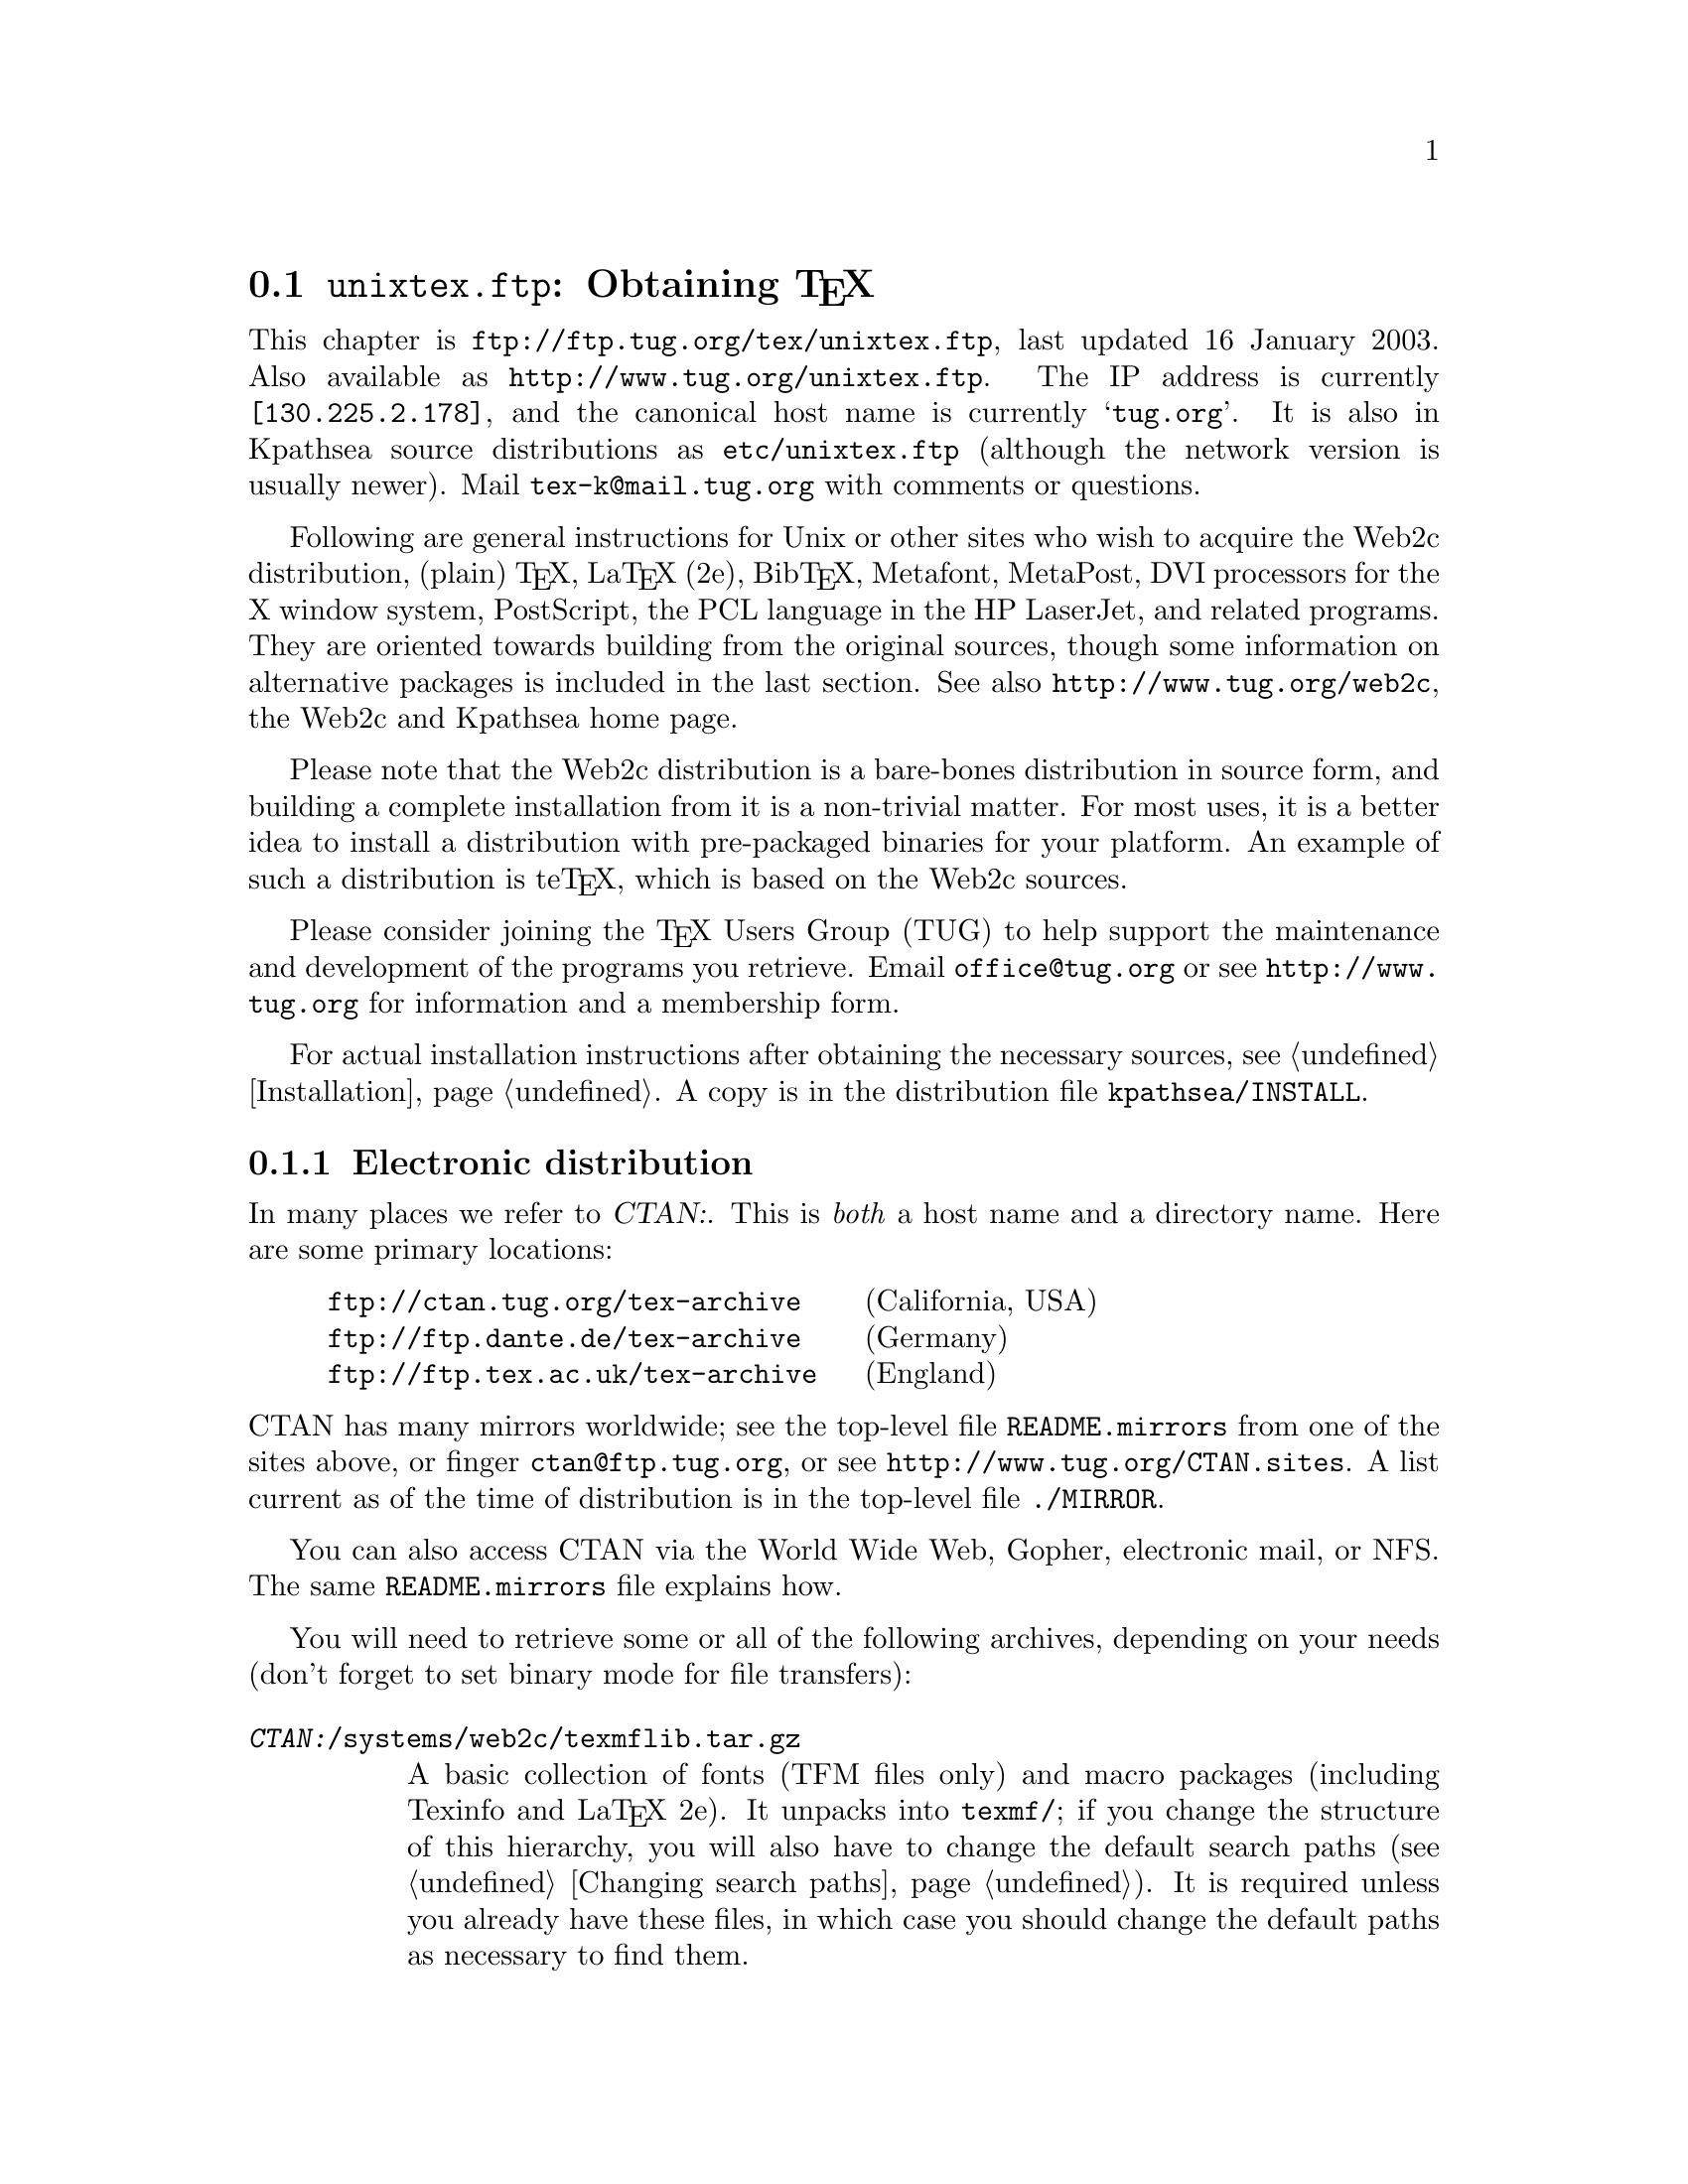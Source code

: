 @ifclear version
@defcodeindex fl
@defcodeindex op
@end ifclear

@node unixtex.ftp
@section @file{unixtex.ftp}: Obtaining @TeX{}

@cindex obtaining @TeX{}
@cindex retrieving @TeX{}

@flindex unixtex.ftp
@flindex tug.org
@flindex www.tug.org
@flindex ftp.tug.org
This
@iftex
chapter
@end iftex
is @url{ftp://ftp.tug.org/tex/unixtex.ftp}, last updated 16 January 2003.
Also available as @url{http://www.tug.org/unixtex.ftp}.  The IP address
is currently @code{[130.225.2.178]}, and the canonical host name is
currently @samp{tug.org}.  It is also in Kpathsea source distributions
as @file{etc/unixtex.ftp} (although the network version is usually
newer).  Mail @email{tex-k@@mail.tug.org} with comments or questions.

Following are general instructions for Unix or other sites who wish to
acquire the Web2c distribution, (plain) @TeX{}, La@TeX{} (2e),
Bib@TeX{}, Metafont, MetaPost, DVI processors for the X window system,
PostScript, the PCL language in the HP LaserJet, and related programs.
They are oriented towards building from the original sources, though
some information on alternative packages is included in the last
section.  See also @url{http://www.tug.org/web2c}, the Web2c and
Kpathsea home page.

Please note that the Web2c distribution is a bare-bones distribution in
source form, and building a complete installation from it is a
non-trivial matter.  For most uses, it is a better idea to install a
distribution with pre-packaged binaries for your platform.  An example
of such a distribution is te@TeX{}, which is based on the Web2c sources.

Please consider joining the @TeX{} Users Group (TUG) to help support the
maintenance and development of the programs you retrieve.  Email
@email{office@@tug.org} or see @url{http://www.tug.org} for information and
a membership form.

For actual installation instructions after obtaining the necessary
sources, see @ref{Installation}.  A copy is in the distribution file
@file{kpathsea/INSTALL}.

@menu
* Electronic distribution::  CTAN and so forth.
* CD-ROM distribution::
* Other TeX packages::
@end menu

@c Note that
@c * Tape distribution::
@c used to be in this menu.

@node Electronic distribution
@subsection Electronic distribution

@cindex ftp retrieval
@cindex obtaining Web2c by ftp
@cindex distributions, via ftp

@cindex CTAN, defined
@cindex backbone of CTAN
In many places we refer to @var{CTAN:}.  This is @emph{both} a host name
and a directory name.  Here are some primary locations:

@example
@url{ftp://ctan.tug.org/tex-archive}    @r{(California, USA)}
@url{ftp://ftp.dante.de/tex-archive}    @r{(Germany)}
@url{ftp://ftp.tex.ac.uk/tex-archive}   @r{(England)}
@end example

@noindent
@flindex README.mirrors
@flindex CTAN.sites
@cindex mirrors, FTP
CTAN has many mirrors worldwide; see the top-level file
@file{README.mirrors} from one of the sites above, or finger
@email{ctan@@ftp.tug.org}, or see @url{http://www.tug.org/CTAN.sites}.
A list current as of the time of distribution is in the top-level file
@file{./MIRROR}.

@cindex World Wide Web CTAN access
@cindex Gopher CTAN access
@cindex email CTAN access
@cindex NFS CTAN access
You can also access CTAN via the World Wide Web, Gopher, electronic
mail, or NFS.  The same @file{README.mirrors} file explains how.

@cindex binary mode, for file transfers
You will need to retrieve some or all of the following archives,
depending on your needs (don't forget to set binary mode for file
transfers):

@table @asis
@item @file{@var{CTAN:}/systems/web2c/texmflib.tar.gz}
A basic collection of fonts (TFM files only) and macro packages
(including Texinfo and La@TeX{} 2e).  It unpacks into @file{texmf/}; if
you change the structure of this hierarchy, you will also have to change
the default search paths (@pxref{Changing search paths}).  It is
required unless you already have these files, in which case you should
change the default paths as necessary to find them.

Please note that this collection is bare-bones, providing just the means
for bootstrapping @TeX{}.  It's contents may also be outdated, especially
where La@TeX{} 2e is concerned.

@item @file{@var{CTAN:}/systems/web2c/web.tar.gz}
@cindex Knuth, Donald E., original author
The original WEB source files, written mostly by Don Knuth.  Required
unless you already have this @file{web} version.  (The WEB sources
change irregularly with respect to Web2c itself.)  Unpacks into
@file{web2c-@var{version}}.

@item @file{@var{CTAN:}/systems/web2c/web2c.tar.gz}
The Web2c system.  Required.  Also unpacks into
@file{web2c-@var{version}}.

@item @file{@var{CTAN:}/systems/web2c/web2c-etex.tar.gz}
Additions to the Web2c system for building e-@TeX{}.  Optional.  Unpacks
into @file{web2c-@var{version}}.

@item @file{@var{CTAN:}/systems/web2c/etexlib.tar.gz}
Additions to the texmf tree needed to build e-@TeX{}.  Optional.
Unpacks into @file{texmf/}.

@item @file{@var{CTAN:}/systems/web2c/etexdoc.tar.gz}
Documentation for e-@TeX{} as an addition to the texmf tree.  Optional.
Unpacks into @file{texmf/}.

@item @file{@var{CTAN:}/systems/web2c/web2c-omega.tar.gz}
Additions to the Web2c system for building Omega.  Optional.  Unpacks
into @file{web2c-@var{version}}.

@item @file{@var{CTAN:}/systems/web2c/omegalib.tar.gz}
Additions to the texmf tree needed to build Omega.  Optional.  Unpacks
into @file{texmf/}.

@item @file{@var{CTAN:}/systems/web2c/omegadoc.tar.gz}
Documentation for Omega as an addition to the texmf tree.  Optional.
Unpacks into @file{texmf/}.

@item @file{@var{CTAN:}/systems/web2c/web2c-pdftex.tar.gz}
Additions to the Web2c system for building pdf@TeX{}.  Optional.
Unpacks into @file{web2c-@var{version}}.

@item @file{@var{CTAN:}/systems/web2c/pdftexlib.tar.gz}
Additions to the texmf tree needed to build pdf@TeX{}.  Optional.
Unpacks into @file{texmf/}.

@item @file{@var{CTAN:}/systems/web2c/pdftexdoc.tar.gz}
Unpacks into @file{texmf/}.  Documentation for pdf@TeX{} as an addition
to the texmf tree.  Optional.  Unpacks into @file{texmf/}.

@c @item @file{@var{CTAN:}/systems/web2c/texk.tar.gz}
@c The web and web2c sources, plus the additions for web2c, plus the dvi
@c drivers mentioned below, plus extra dvi drivers and tools not packaged
@c separately.  Recommended if you want to build a complete system, but may
@c contain an older version of the separate packages.  Unpacks into
@c @file{texk-@var{version}}.

@c @item @file{@var{CTAN:}/systems/web2c/texklib.tar.gz}
@c The basic texmf tree, plus the additions for e-@TeX{}, Omega, and
@c pdf@TeX{}.  The match for texk.tar.gz, and therefore may also be older
@c than the separate packages.  Unpacks into @file{texmf/}.

@c @item @file{@var{CTAN:}/systems/web2c/psfonts.tar.gz}
@c Metrics, outlines, and bitmaps (for previewing) for the 35 de facto
@c standard fonts donated by URW and the additional high-quality freely
@c available PostScript fonts donated by Adobe, Bitstream, and URW,
@c including geometrically-created variants such as oblique and small
@c caps.  Unpacks into @file{texmf}.  Necessary for PostScript printing or
@c previewing support.

@item @file{@var{CTAN:}/dviware/dvipsk/dvipsk.tar.gz}
DVI-to-PostScript translator.  Unpacks into @file{dvipsk-@var{version}}.
Optional.

@item @file{@var{CTAN:}/dviware/xdvik/xdvik.tar.gz}
X window system DVI previewer.  Unpacks into @file{xdvik-@var{version}}.
Optional.

@item @file{@var{CTAN:}/dviware/dviljk/dviljk.tar.gz}
DVI-to-PCL (HP LaserJet) translator.  Unpacks into
@file{dviljk-@var{version}}.  Optional.
@end table

All that said, the originating host for the software above is
@file{ftp.tug.org}.  You can retrieve these distributions (but not much
else) from the @file{tex/} directory on that host.


@node CD-ROM distribution
@subsection CD-ROM distribution

@cindex CD-ROM distributions
@cindex obtaining Web2c on CD-ROM
@cindex distributions, on CD-ROM

Numerous organizations distribute various @TeX{} CD-ROM's:

@itemize @bullet
@item
@cindex @TeX{} Live CD-ROM
@cindex TUG
@cindex UKTUG
@cindex GUTenberg
TUG, UK TUG, and GUTenberg (French-speaking @TeX{} user group)
collaborated to produce the @cite{@TeX{} Live} CD-ROM, based on
te@TeX{}, which in turn is based on Web2c; email
@email{tex-live@@mail.tug.org} or see
@url{http://www.tug.org/tex-live.html}.

@item
@cindex Dante @TeX{} CD-ROM
@cindex German @TeX{} CD info
Dante (the German-speaking @TeX{} user group) has produced a CD-ROM.
See @url{http://www.dante.de/dante/DANTE-CTAN-CD-ROM.html}, and
@url{http://www.dante.de/tex-informationen/CD-ROMs.html} for
information about @TeX{} CD's in general.  Both are in German.

@item
@cindex Free Software Foundation
@cindex FSF Source Code CD-ROM
The Free Software Foundation's @cite{Source Code CD-ROM} contains the
minimal @TeX{} source distribution described in the previous section
(i.e., enough to print GNU documentation); email
@email{gnu@@gnu.org}.

@c Commented out: the information is outdated in way or another.

@c @item
@c The Gateway@! CD-ROM set contains a runnable NetBSD/Amiga distribution
@c and sources; see @url{http://www.netbsd.org/Sites/cdroms.html}.

@c @item
@c The InfoMagic CD-ROM is a copy of CTAN (see previous section); see
@c @url{http://www.infomagic.com}.

@c @item
@c @cindex 4all@TeX{} Live CD-ROM
@c @cindex NTG
@c NTG (Dutch-speaking @TeX{} user group) produced the 4all@TeX{} CD-ROM;
@c email @email{ntg@@nic.surfnet.nl}, or see
@c @url{http://www.ntg.nl/4allcd/}.  This is a runnable system.

@c @item
@c @cindex Prime Time @TeX{}cetera CD-ROM
@c The Prime Time @TeX{}cetera CD-ROM is also a copy of CTAN; email
@c @email{ptf@@ctcl.com} or see @url{http://www.ptf.com/ptf/}.

@c @item
@c @cindex Walnut Creek @TeX{} CD-ROM
@c Walnut Creek's @TeX{} CD-ROM is also a copy of CTAN; email
@c @email{info@@cdrom.com} or see
@c @url{http://www.cdrom.com:/titles/tex.html}.

@item
@cindex Linux, using Web2c
Most Linux distributions include some @TeX{} package based on
Web2c; see the Linux documentation file @samp{Distribution-HOWTO} for a
comparison of Linux distributions, available (for example) via
@url{http://www.linux.org}.
@end itemize

If you know of additional @TeX{} CD-ROM distributions to add to this
list, please inform @email{tex-k@@mail.tug.org}.

@ignore

@node Tape distribution
@subsection Tape distribution

@cindex tape distribution
@cindex obtaining @TeX{} on tape
@cindex distributions, on tape

@cindex Northwest Computing Support Center
@flindex unixtex@@u.washington.edu
@cindex support organization
You can obtain a complete @TeX{} distribution, including Web2c, on tape.
Contact:
@display
Pierre MacKay / Denny Hall, Mail Stop DH-10 / Department of Classics
University of Washington / Seattle, WA 98195 / USA
phone: 206-543-2268; email: @email{unixtex@@u.washington.edu}
@end display

At this writing, the distribution is available in @code{tar} format on
4@dmn{mm} DAT cartridges, and the
cost is US$210.  Make checks payable to the University of Washington,
drawn on a U.S. bank.  Purchase orders are acceptable, but they carry an
extra charge of $10 to pay for invoice processing.  Overseas sites,
please add $20 for shipment via air parcel post, or $30 for shipment via
courier.

@end ignore

@node Other TeX packages
@subsection Other @TeX{} packages

@cindex other @TeX{} distributions
@cindex @TeX{} distributions besides Web2c

@cindex Amiga @TeX{} implementations
@cindex Acorn @TeX{} implementations
@cindex VMS @TeX{} implementations
@cindex Macintosh @TeX{} implementations
@cindex DOS @TeX{} implementations
@cindex Windows @TeX{} implementations
Many other @TeX{} implementations are available in
@file{@var{CTAN:}/systems}, including ready-to-run distributions for
Unix, Amiga, Acorn, VMS, Macintosh, DOS, and Windows (in various forms).
Although Web2c has support in the source code for many operating
systems, and in fact some of the other distributions are based on it,
it's unlikely to work as distributed on anything but Unix.  (Please
contribute improvements!)

@cindex te@TeX{}
@cindex precompiled Unix binaries
The Unix distribution alluded to above is the te@TeX{} distribution.
This includes both complete sources and precompiled binaries for many
popular Unix variants, including Linux. It is based on Web2c, and
contains many other @TeX{}-related programs as well.

@flindex labrea.stanford.edu
@cindex Knuth, Donald E., archive of programs by
The host @t{labrea.stanford.edu} is the original source for the files
for which Donald Knuth is directly responsible: @file{tex.web},
@file{plain.tex}, etc. However, unless you want to build your @TeX{}
library tree ab initio, it is more reliable and less work to retrieve
these files as part of the above packages. In any case, @t{labrea} is
not the canonical source for anything except what was created by
Stanford @TeX{} project, so do not rely on all the files available at
that ftp site being up-to-date.

